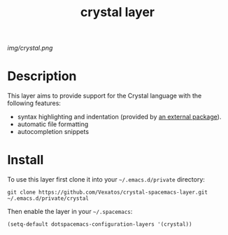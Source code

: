 #+TITLE: crystal layer
#+HTML_HEAD_EXTRA: <link rel="stylesheet" type="text/css" href="../css/readtheorg.css" />

#+CAPTION: logo

# The maximum height of the logo should be 200 pixels.
[[img/crystal.png]]

* Table of Contents                                        :TOC_4_org:noexport:
 - [[Description][Description]]
 - [[Install][Install]]

* Description
This layer aims to provide support for the Crystal language with the following features:
  - syntax highlighting and indentation (provided by [[https://github.com/crystal-lang-tools/emacs-crystal-mode/][an external package]]).
  - automatic file formatting
  - autocompletion snippets

* Install
To use this layer first clone it into your =~/.emacs.d/private= directory:

#+BEGIN_SRC shell
git clone https://github.com/Vexatos/crystal-spacemacs-layer.git ~/.emacs.d/private/crystal
#+END_SRC

Then enable the layer in your =~/.spacemacs=:
# To use this contribution add it to your =~/.spacemacs=

#+begin_src emacs-lisp
  (setq-default dotspacemacs-configuration-layers '(crystal))
#+end_src

# * Key bindings

# | Key Binding     | Description    |
# |-----------------+----------------|
# | ~<SPC> x x x~   | Does thing01   |
